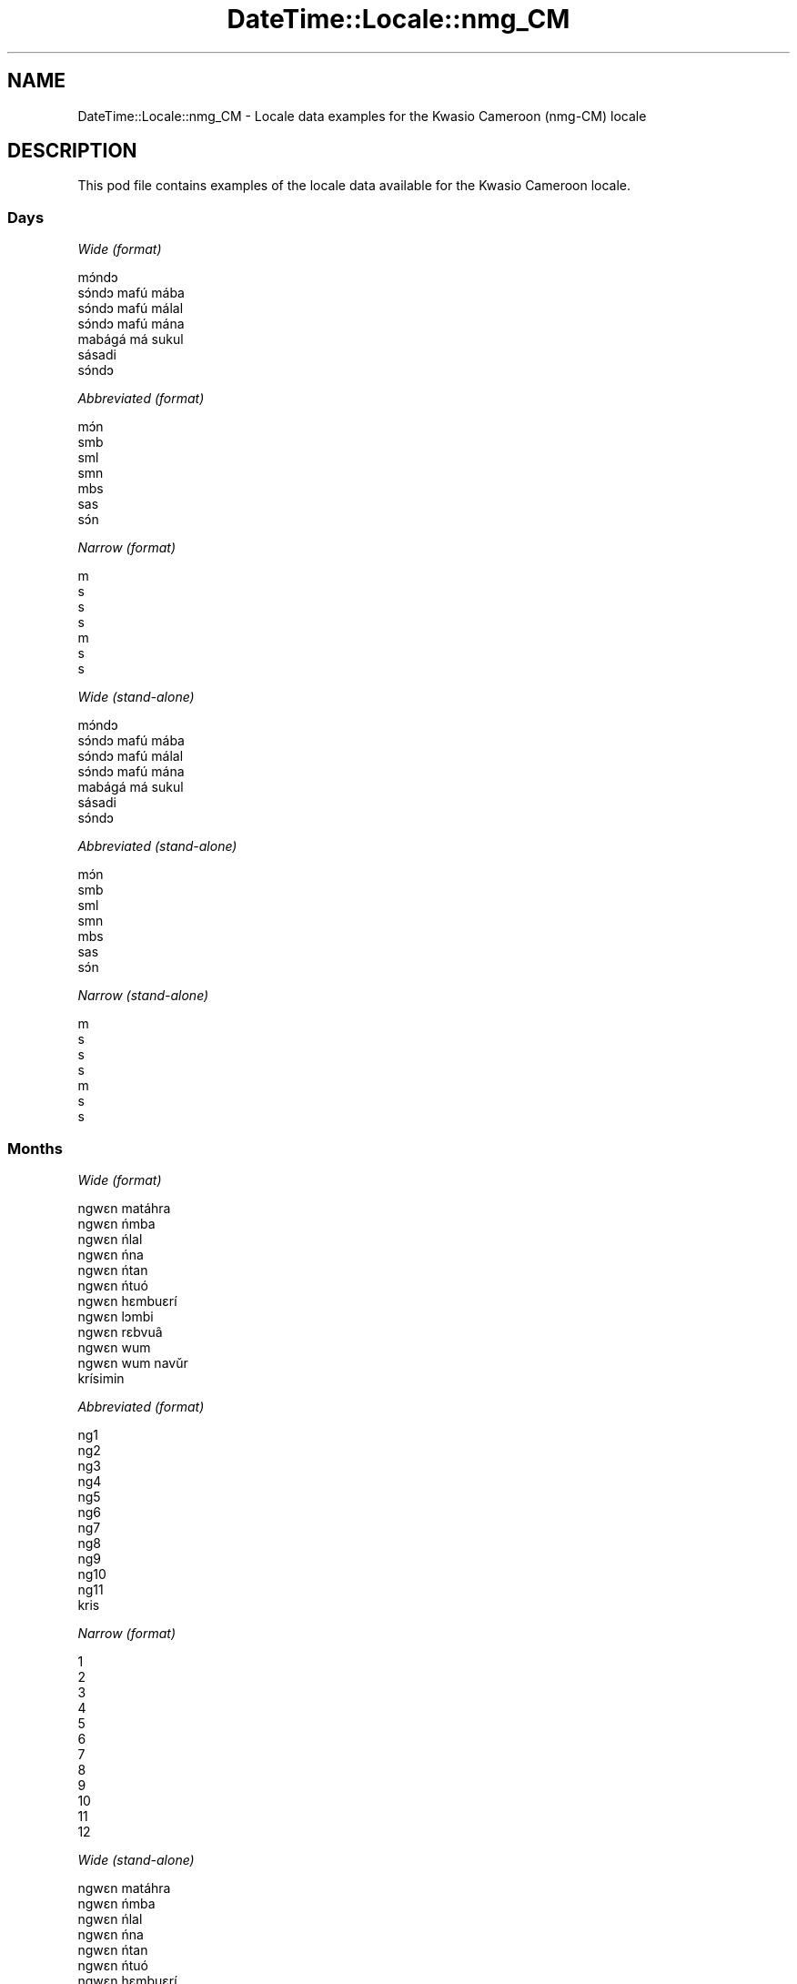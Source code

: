 .\" Automatically generated by Pod::Man 4.10 (Pod::Simple 3.35)
.\"
.\" Standard preamble:
.\" ========================================================================
.de Sp \" Vertical space (when we can't use .PP)
.if t .sp .5v
.if n .sp
..
.de Vb \" Begin verbatim text
.ft CW
.nf
.ne \\$1
..
.de Ve \" End verbatim text
.ft R
.fi
..
.\" Set up some character translations and predefined strings.  \*(-- will
.\" give an unbreakable dash, \*(PI will give pi, \*(L" will give a left
.\" double quote, and \*(R" will give a right double quote.  \*(C+ will
.\" give a nicer C++.  Capital omega is used to do unbreakable dashes and
.\" therefore won't be available.  \*(C` and \*(C' expand to `' in nroff,
.\" nothing in troff, for use with C<>.
.tr \(*W-
.ds C+ C\v'-.1v'\h'-1p'\s-2+\h'-1p'+\s0\v'.1v'\h'-1p'
.ie n \{\
.    ds -- \(*W-
.    ds PI pi
.    if (\n(.H=4u)&(1m=24u) .ds -- \(*W\h'-12u'\(*W\h'-12u'-\" diablo 10 pitch
.    if (\n(.H=4u)&(1m=20u) .ds -- \(*W\h'-12u'\(*W\h'-8u'-\"  diablo 12 pitch
.    ds L" ""
.    ds R" ""
.    ds C` ""
.    ds C' ""
'br\}
.el\{\
.    ds -- \|\(em\|
.    ds PI \(*p
.    ds L" ``
.    ds R" ''
.    ds C`
.    ds C'
'br\}
.\"
.\" Escape single quotes in literal strings from groff's Unicode transform.
.ie \n(.g .ds Aq \(aq
.el       .ds Aq '
.\"
.\" If the F register is >0, we'll generate index entries on stderr for
.\" titles (.TH), headers (.SH), subsections (.SS), items (.Ip), and index
.\" entries marked with X<> in POD.  Of course, you'll have to process the
.\" output yourself in some meaningful fashion.
.\"
.\" Avoid warning from groff about undefined register 'F'.
.de IX
..
.nr rF 0
.if \n(.g .if rF .nr rF 1
.if (\n(rF:(\n(.g==0)) \{\
.    if \nF \{\
.        de IX
.        tm Index:\\$1\t\\n%\t"\\$2"
..
.        if !\nF==2 \{\
.            nr % 0
.            nr F 2
.        \}
.    \}
.\}
.rr rF
.\" ========================================================================
.\"
.IX Title "DateTime::Locale::nmg_CM 3"
.TH DateTime::Locale::nmg_CM 3 "2017-11-04" "perl v5.28.1" "User Contributed Perl Documentation"
.\" For nroff, turn off justification.  Always turn off hyphenation; it makes
.\" way too many mistakes in technical documents.
.if n .ad l
.nh
.SH "NAME"
DateTime::Locale::nmg_CM \- Locale data examples for the Kwasio Cameroon (nmg\-CM) locale
.SH "DESCRIPTION"
.IX Header "DESCRIPTION"
This pod file contains examples of the locale data available for the
Kwasio Cameroon locale.
.SS "Days"
.IX Subsection "Days"
\fIWide (format)\fR
.IX Subsection "Wide (format)"
.PP
.Vb 7
\&  mɔ́ndɔ
\&  sɔ́ndɔ mafú mába
\&  sɔ́ndɔ mafú málal
\&  sɔ́ndɔ mafú mána
\&  mabágá má sukul
\&  sásadi
\&  sɔ́ndɔ
.Ve
.PP
\fIAbbreviated (format)\fR
.IX Subsection "Abbreviated (format)"
.PP
.Vb 7
\&  mɔ́n
\&  smb
\&  sml
\&  smn
\&  mbs
\&  sas
\&  sɔ́n
.Ve
.PP
\fINarrow (format)\fR
.IX Subsection "Narrow (format)"
.PP
.Vb 7
\&  m
\&  s
\&  s
\&  s
\&  m
\&  s
\&  s
.Ve
.PP
\fIWide (stand-alone)\fR
.IX Subsection "Wide (stand-alone)"
.PP
.Vb 7
\&  mɔ́ndɔ
\&  sɔ́ndɔ mafú mába
\&  sɔ́ndɔ mafú málal
\&  sɔ́ndɔ mafú mána
\&  mabágá má sukul
\&  sásadi
\&  sɔ́ndɔ
.Ve
.PP
\fIAbbreviated (stand-alone)\fR
.IX Subsection "Abbreviated (stand-alone)"
.PP
.Vb 7
\&  mɔ́n
\&  smb
\&  sml
\&  smn
\&  mbs
\&  sas
\&  sɔ́n
.Ve
.PP
\fINarrow (stand-alone)\fR
.IX Subsection "Narrow (stand-alone)"
.PP
.Vb 7
\&  m
\&  s
\&  s
\&  s
\&  m
\&  s
\&  s
.Ve
.SS "Months"
.IX Subsection "Months"
\fIWide (format)\fR
.IX Subsection "Wide (format)"
.PP
.Vb 12
\&  ngwɛn matáhra
\&  ngwɛn ńmba
\&  ngwɛn ńlal
\&  ngwɛn ńna
\&  ngwɛn ńtan
\&  ngwɛn ńtuó
\&  ngwɛn hɛmbuɛrí
\&  ngwɛn lɔmbi
\&  ngwɛn rɛbvuâ
\&  ngwɛn wum
\&  ngwɛn wum navǔr
\&  krísimin
.Ve
.PP
\fIAbbreviated (format)\fR
.IX Subsection "Abbreviated (format)"
.PP
.Vb 12
\&  ng1
\&  ng2
\&  ng3
\&  ng4
\&  ng5
\&  ng6
\&  ng7
\&  ng8
\&  ng9
\&  ng10
\&  ng11
\&  kris
.Ve
.PP
\fINarrow (format)\fR
.IX Subsection "Narrow (format)"
.PP
.Vb 12
\&  1
\&  2
\&  3
\&  4
\&  5
\&  6
\&  7
\&  8
\&  9
\&  10
\&  11
\&  12
.Ve
.PP
\fIWide (stand-alone)\fR
.IX Subsection "Wide (stand-alone)"
.PP
.Vb 12
\&  ngwɛn matáhra
\&  ngwɛn ńmba
\&  ngwɛn ńlal
\&  ngwɛn ńna
\&  ngwɛn ńtan
\&  ngwɛn ńtuó
\&  ngwɛn hɛmbuɛrí
\&  ngwɛn lɔmbi
\&  ngwɛn rɛbvuâ
\&  ngwɛn wum
\&  ngwɛn wum navǔr
\&  krísimin
.Ve
.PP
\fIAbbreviated (stand-alone)\fR
.IX Subsection "Abbreviated (stand-alone)"
.PP
.Vb 12
\&  ng1
\&  ng2
\&  ng3
\&  ng4
\&  ng5
\&  ng6
\&  ng7
\&  ng8
\&  ng9
\&  ng10
\&  ng11
\&  kris
.Ve
.PP
\fINarrow (stand-alone)\fR
.IX Subsection "Narrow (stand-alone)"
.PP
.Vb 12
\&  1
\&  2
\&  3
\&  4
\&  5
\&  6
\&  7
\&  8
\&  9
\&  10
\&  11
\&  12
.Ve
.SS "Quarters"
.IX Subsection "Quarters"
\fIWide (format)\fR
.IX Subsection "Wide (format)"
.PP
.Vb 4
\&  Tindɛ nvúr
\&  Tindɛ ńmba
\&  Tindɛ ńlal
\&  Tindɛ ńna
.Ve
.PP
\fIAbbreviated (format)\fR
.IX Subsection "Abbreviated (format)"
.PP
.Vb 4
\&  T1
\&  T2
\&  T3
\&  T4
.Ve
.PP
\fINarrow (format)\fR
.IX Subsection "Narrow (format)"
.PP
.Vb 4
\&  1
\&  2
\&  3
\&  4
.Ve
.PP
\fIWide (stand-alone)\fR
.IX Subsection "Wide (stand-alone)"
.PP
.Vb 4
\&  Tindɛ nvúr
\&  Tindɛ ńmba
\&  Tindɛ ńlal
\&  Tindɛ ńna
.Ve
.PP
\fIAbbreviated (stand-alone)\fR
.IX Subsection "Abbreviated (stand-alone)"
.PP
.Vb 4
\&  T1
\&  T2
\&  T3
\&  T4
.Ve
.PP
\fINarrow (stand-alone)\fR
.IX Subsection "Narrow (stand-alone)"
.PP
.Vb 4
\&  1
\&  2
\&  3
\&  4
.Ve
.SS "Eras"
.IX Subsection "Eras"
\fIWide (format)\fR
.IX Subsection "Wide (format)"
.PP
.Vb 2
\&  Bó Lahlɛ̄
\&  Pfiɛ Burī
.Ve
.PP
\fIAbbreviated (format)\fR
.IX Subsection "Abbreviated (format)"
.PP
.Vb 2
\&  BL
\&  PB
.Ve
.PP
\fINarrow (format)\fR
.IX Subsection "Narrow (format)"
.PP
.Vb 2
\&  BL
\&  PB
.Ve
.SS "Date Formats"
.IX Subsection "Date Formats"
\fIFull\fR
.IX Subsection "Full"
.PP
.Vb 3
\&   2008\-02\-05T18:30:30 = sɔ́ndɔ mafú mába 5 ngwɛn ńmba 2008
\&   1995\-12\-22T09:05:02 = mabágá má sukul 22 krísimin 1995
\&  \-0010\-09\-15T04:44:23 = sásadi 15 ngwɛn rɛbvuâ \-10
.Ve
.PP
\fILong\fR
.IX Subsection "Long"
.PP
.Vb 3
\&   2008\-02\-05T18:30:30 = 5 ngwɛn ńmba 2008
\&   1995\-12\-22T09:05:02 = 22 krísimin 1995
\&  \-0010\-09\-15T04:44:23 = 15 ngwɛn rɛbvuâ \-10
.Ve
.PP
\fIMedium\fR
.IX Subsection "Medium"
.PP
.Vb 3
\&   2008\-02\-05T18:30:30 = 5 ng2 2008
\&   1995\-12\-22T09:05:02 = 22 kris 1995
\&  \-0010\-09\-15T04:44:23 = 15 ng9 \-10
.Ve
.PP
\fIShort\fR
.IX Subsection "Short"
.PP
.Vb 3
\&   2008\-02\-05T18:30:30 = 5/2/2008
\&   1995\-12\-22T09:05:02 = 22/12/1995
\&  \-0010\-09\-15T04:44:23 = 15/9/\-10
.Ve
.SS "Time Formats"
.IX Subsection "Time Formats"
\fIFull\fR
.IX Subsection "Full"
.PP
.Vb 3
\&   2008\-02\-05T18:30:30 = 18:30:30 UTC
\&   1995\-12\-22T09:05:02 = 09:05:02 UTC
\&  \-0010\-09\-15T04:44:23 = 04:44:23 UTC
.Ve
.PP
\fILong\fR
.IX Subsection "Long"
.PP
.Vb 3
\&   2008\-02\-05T18:30:30 = 18:30:30 UTC
\&   1995\-12\-22T09:05:02 = 09:05:02 UTC
\&  \-0010\-09\-15T04:44:23 = 04:44:23 UTC
.Ve
.PP
\fIMedium\fR
.IX Subsection "Medium"
.PP
.Vb 3
\&   2008\-02\-05T18:30:30 = 18:30:30
\&   1995\-12\-22T09:05:02 = 09:05:02
\&  \-0010\-09\-15T04:44:23 = 04:44:23
.Ve
.PP
\fIShort\fR
.IX Subsection "Short"
.PP
.Vb 3
\&   2008\-02\-05T18:30:30 = 18:30
\&   1995\-12\-22T09:05:02 = 09:05
\&  \-0010\-09\-15T04:44:23 = 04:44
.Ve
.SS "Datetime Formats"
.IX Subsection "Datetime Formats"
\fIFull\fR
.IX Subsection "Full"
.PP
.Vb 3
\&   2008\-02\-05T18:30:30 = sɔ́ndɔ mafú mába 5 ngwɛn ńmba 2008 18:30:30 UTC
\&   1995\-12\-22T09:05:02 = mabágá má sukul 22 krísimin 1995 09:05:02 UTC
\&  \-0010\-09\-15T04:44:23 = sásadi 15 ngwɛn rɛbvuâ \-10 04:44:23 UTC
.Ve
.PP
\fILong\fR
.IX Subsection "Long"
.PP
.Vb 3
\&   2008\-02\-05T18:30:30 = 5 ngwɛn ńmba 2008 18:30:30 UTC
\&   1995\-12\-22T09:05:02 = 22 krísimin 1995 09:05:02 UTC
\&  \-0010\-09\-15T04:44:23 = 15 ngwɛn rɛbvuâ \-10 04:44:23 UTC
.Ve
.PP
\fIMedium\fR
.IX Subsection "Medium"
.PP
.Vb 3
\&   2008\-02\-05T18:30:30 = 5 ng2 2008 18:30:30
\&   1995\-12\-22T09:05:02 = 22 kris 1995 09:05:02
\&  \-0010\-09\-15T04:44:23 = 15 ng9 \-10 04:44:23
.Ve
.PP
\fIShort\fR
.IX Subsection "Short"
.PP
.Vb 3
\&   2008\-02\-05T18:30:30 = 5/2/2008 18:30
\&   1995\-12\-22T09:05:02 = 22/12/1995 09:05
\&  \-0010\-09\-15T04:44:23 = 15/9/\-10 04:44
.Ve
.SS "Available Formats"
.IX Subsection "Available Formats"
\fIBh (h B)\fR
.IX Subsection "Bh (h B)"
.PP
.Vb 3
\&   2008\-02\-05T18:30:30 = 6 B
\&   1995\-12\-22T09:05:02 = 9 B
\&  \-0010\-09\-15T04:44:23 = 4 B
.Ve
.PP
\fIBhm (h:mm B)\fR
.IX Subsection "Bhm (h:mm B)"
.PP
.Vb 3
\&   2008\-02\-05T18:30:30 = 6:30 B
\&   1995\-12\-22T09:05:02 = 9:05 B
\&  \-0010\-09\-15T04:44:23 = 4:44 B
.Ve
.PP
\fIBhms (h:mm:ss B)\fR
.IX Subsection "Bhms (h:mm:ss B)"
.PP
.Vb 3
\&   2008\-02\-05T18:30:30 = 6:30:30 B
\&   1995\-12\-22T09:05:02 = 9:05:02 B
\&  \-0010\-09\-15T04:44:23 = 4:44:23 B
.Ve
.PP
\fIE (ccc)\fR
.IX Subsection "E (ccc)"
.PP
.Vb 3
\&   2008\-02\-05T18:30:30 = smb
\&   1995\-12\-22T09:05:02 = mbs
\&  \-0010\-09\-15T04:44:23 = sas
.Ve
.PP
\fIEBhm (E h:mm B)\fR
.IX Subsection "EBhm (E h:mm B)"
.PP
.Vb 3
\&   2008\-02\-05T18:30:30 = smb 6:30 B
\&   1995\-12\-22T09:05:02 = mbs 9:05 B
\&  \-0010\-09\-15T04:44:23 = sas 4:44 B
.Ve
.PP
\fIEBhms (E h:mm:ss B)\fR
.IX Subsection "EBhms (E h:mm:ss B)"
.PP
.Vb 3
\&   2008\-02\-05T18:30:30 = smb 6:30:30 B
\&   1995\-12\-22T09:05:02 = mbs 9:05:02 B
\&  \-0010\-09\-15T04:44:23 = sas 4:44:23 B
.Ve
.PP
\fIEHm (E HH:mm)\fR
.IX Subsection "EHm (E HH:mm)"
.PP
.Vb 3
\&   2008\-02\-05T18:30:30 = smb 18:30
\&   1995\-12\-22T09:05:02 = mbs 09:05
\&  \-0010\-09\-15T04:44:23 = sas 04:44
.Ve
.PP
\fIEHms (E HH:mm:ss)\fR
.IX Subsection "EHms (E HH:mm:ss)"
.PP
.Vb 3
\&   2008\-02\-05T18:30:30 = smb 18:30:30
\&   1995\-12\-22T09:05:02 = mbs 09:05:02
\&  \-0010\-09\-15T04:44:23 = sas 04:44:23
.Ve
.PP
\fIEd (E d)\fR
.IX Subsection "Ed (E d)"
.PP
.Vb 3
\&   2008\-02\-05T18:30:30 = smb 5
\&   1995\-12\-22T09:05:02 = mbs 22
\&  \-0010\-09\-15T04:44:23 = sas 15
.Ve
.PP
\fIEhm (E h:mm a)\fR
.IX Subsection "Ehm (E h:mm a)"
.PP
.Vb 3
\&   2008\-02\-05T18:30:30 = smb 6:30 kugú
\&   1995\-12\-22T09:05:02 = mbs 9:05 maná
\&  \-0010\-09\-15T04:44:23 = sas 4:44 maná
.Ve
.PP
\fIEhms (E h:mm:ss a)\fR
.IX Subsection "Ehms (E h:mm:ss a)"
.PP
.Vb 3
\&   2008\-02\-05T18:30:30 = smb 6:30:30 kugú
\&   1995\-12\-22T09:05:02 = mbs 9:05:02 maná
\&  \-0010\-09\-15T04:44:23 = sas 4:44:23 maná
.Ve
.PP
\fIGy (G y)\fR
.IX Subsection "Gy (G y)"
.PP
.Vb 3
\&   2008\-02\-05T18:30:30 = PB 2008
\&   1995\-12\-22T09:05:02 = PB 1995
\&  \-0010\-09\-15T04:44:23 = BL \-10
.Ve
.PP
\fIGyMMM (G y \s-1MMM\s0)\fR
.IX Subsection "GyMMM (G y MMM)"
.PP
.Vb 3
\&   2008\-02\-05T18:30:30 = PB 2008 ng2
\&   1995\-12\-22T09:05:02 = PB 1995 kris
\&  \-0010\-09\-15T04:44:23 = BL \-10 ng9
.Ve
.PP
\fIGyMMMEd (G y \s-1MMM\s0 d, E)\fR
.IX Subsection "GyMMMEd (G y MMM d, E)"
.PP
.Vb 3
\&   2008\-02\-05T18:30:30 = PB 2008 ng2 5, smb
\&   1995\-12\-22T09:05:02 = PB 1995 kris 22, mbs
\&  \-0010\-09\-15T04:44:23 = BL \-10 ng9 15, sas
.Ve
.PP
\fIGyMMMd (G y \s-1MMM\s0 d)\fR
.IX Subsection "GyMMMd (G y MMM d)"
.PP
.Vb 3
\&   2008\-02\-05T18:30:30 = PB 2008 ng2 5
\&   1995\-12\-22T09:05:02 = PB 1995 kris 22
\&  \-0010\-09\-15T04:44:23 = BL \-10 ng9 15
.Ve
.PP
\fIH (\s-1HH\s0)\fR
.IX Subsection "H (HH)"
.PP
.Vb 3
\&   2008\-02\-05T18:30:30 = 18
\&   1995\-12\-22T09:05:02 = 09
\&  \-0010\-09\-15T04:44:23 = 04
.Ve
.PP
\fIHm (HH:mm)\fR
.IX Subsection "Hm (HH:mm)"
.PP
.Vb 3
\&   2008\-02\-05T18:30:30 = 18:30
\&   1995\-12\-22T09:05:02 = 09:05
\&  \-0010\-09\-15T04:44:23 = 04:44
.Ve
.PP
\fIHms (HH:mm:ss)\fR
.IX Subsection "Hms (HH:mm:ss)"
.PP
.Vb 3
\&   2008\-02\-05T18:30:30 = 18:30:30
\&   1995\-12\-22T09:05:02 = 09:05:02
\&  \-0010\-09\-15T04:44:23 = 04:44:23
.Ve
.PP
\fIHmsv (HH:mm:ss v)\fR
.IX Subsection "Hmsv (HH:mm:ss v)"
.PP
.Vb 3
\&   2008\-02\-05T18:30:30 = 18:30:30 UTC
\&   1995\-12\-22T09:05:02 = 09:05:02 UTC
\&  \-0010\-09\-15T04:44:23 = 04:44:23 UTC
.Ve
.PP
\fIHmv (HH:mm v)\fR
.IX Subsection "Hmv (HH:mm v)"
.PP
.Vb 3
\&   2008\-02\-05T18:30:30 = 18:30 UTC
\&   1995\-12\-22T09:05:02 = 09:05 UTC
\&  \-0010\-09\-15T04:44:23 = 04:44 UTC
.Ve
.PP
\fIM (L)\fR
.IX Subsection "M (L)"
.PP
.Vb 3
\&   2008\-02\-05T18:30:30 = 2
\&   1995\-12\-22T09:05:02 = 12
\&  \-0010\-09\-15T04:44:23 = 9
.Ve
.PP
\fIMEd (E d/M)\fR
.IX Subsection "MEd (E d/M)"
.PP
.Vb 3
\&   2008\-02\-05T18:30:30 = smb 5/2
\&   1995\-12\-22T09:05:02 = mbs 22/12
\&  \-0010\-09\-15T04:44:23 = sas 15/9
.Ve
.PP
\fI\s-1MMM\s0 (\s-1LLL\s0)\fR
.IX Subsection "MMM (LLL)"
.PP
.Vb 3
\&   2008\-02\-05T18:30:30 = ng2
\&   1995\-12\-22T09:05:02 = kris
\&  \-0010\-09\-15T04:44:23 = ng9
.Ve
.PP
\fIMMMEd (E d \s-1MMM\s0)\fR
.IX Subsection "MMMEd (E d MMM)"
.PP
.Vb 3
\&   2008\-02\-05T18:30:30 = smb 5 ng2
\&   1995\-12\-22T09:05:02 = mbs 22 kris
\&  \-0010\-09\-15T04:44:23 = sas 15 ng9
.Ve
.PP
\fIMMMMW-count-other ('week' W 'of' \s-1MMMM\s0)\fR
.IX Subsection "MMMMW-count-other ('week' W 'of' MMMM)"
.PP
.Vb 3
\&   2008\-02\-05T18:30:30 = week 1 of ngwɛn ńmba
\&   1995\-12\-22T09:05:02 = week 3 of krísimin
\&  \-0010\-09\-15T04:44:23 = week 2 of ngwɛn rɛbvuâ
.Ve
.PP
\fIMMMMd (\s-1MMMM\s0 d)\fR
.IX Subsection "MMMMd (MMMM d)"
.PP
.Vb 3
\&   2008\-02\-05T18:30:30 = ngwɛn ńmba 5
\&   1995\-12\-22T09:05:02 = krísimin 22
\&  \-0010\-09\-15T04:44:23 = ngwɛn rɛbvuâ 15
.Ve
.PP
\fIMMMd (d \s-1MMM\s0)\fR
.IX Subsection "MMMd (d MMM)"
.PP
.Vb 3
\&   2008\-02\-05T18:30:30 = 5 ng2
\&   1995\-12\-22T09:05:02 = 22 kris
\&  \-0010\-09\-15T04:44:23 = 15 ng9
.Ve
.PP
\fIMd (d/M)\fR
.IX Subsection "Md (d/M)"
.PP
.Vb 3
\&   2008\-02\-05T18:30:30 = 5/2
\&   1995\-12\-22T09:05:02 = 22/12
\&  \-0010\-09\-15T04:44:23 = 15/9
.Ve
.PP
\fId (d)\fR
.IX Subsection "d (d)"
.PP
.Vb 3
\&   2008\-02\-05T18:30:30 = 5
\&   1995\-12\-22T09:05:02 = 22
\&  \-0010\-09\-15T04:44:23 = 15
.Ve
.PP
\fIh (h a)\fR
.IX Subsection "h (h a)"
.PP
.Vb 3
\&   2008\-02\-05T18:30:30 = 6 kugú
\&   1995\-12\-22T09:05:02 = 9 maná
\&  \-0010\-09\-15T04:44:23 = 4 maná
.Ve
.PP
\fIhm (h:mm a)\fR
.IX Subsection "hm (h:mm a)"
.PP
.Vb 3
\&   2008\-02\-05T18:30:30 = 6:30 kugú
\&   1995\-12\-22T09:05:02 = 9:05 maná
\&  \-0010\-09\-15T04:44:23 = 4:44 maná
.Ve
.PP
\fIhms (h:mm:ss a)\fR
.IX Subsection "hms (h:mm:ss a)"
.PP
.Vb 3
\&   2008\-02\-05T18:30:30 = 6:30:30 kugú
\&   1995\-12\-22T09:05:02 = 9:05:02 maná
\&  \-0010\-09\-15T04:44:23 = 4:44:23 maná
.Ve
.PP
\fIhmsv (h:mm:ss a v)\fR
.IX Subsection "hmsv (h:mm:ss a v)"
.PP
.Vb 3
\&   2008\-02\-05T18:30:30 = 6:30:30 kugú UTC
\&   1995\-12\-22T09:05:02 = 9:05:02 maná UTC
\&  \-0010\-09\-15T04:44:23 = 4:44:23 maná UTC
.Ve
.PP
\fIhmv (h:mm a v)\fR
.IX Subsection "hmv (h:mm a v)"
.PP
.Vb 3
\&   2008\-02\-05T18:30:30 = 6:30 kugú UTC
\&   1995\-12\-22T09:05:02 = 9:05 maná UTC
\&  \-0010\-09\-15T04:44:23 = 4:44 maná UTC
.Ve
.PP
\fIms (m:ss)\fR
.IX Subsection "ms (m:ss)"
.PP
.Vb 3
\&   2008\-02\-05T18:30:30 = 30:30
\&   1995\-12\-22T09:05:02 = 5:02
\&  \-0010\-09\-15T04:44:23 = 44:23
.Ve
.PP
\fIy (y)\fR
.IX Subsection "y (y)"
.PP
.Vb 3
\&   2008\-02\-05T18:30:30 = 2008
\&   1995\-12\-22T09:05:02 = 1995
\&  \-0010\-09\-15T04:44:23 = \-10
.Ve
.PP
\fIyM (M/y)\fR
.IX Subsection "yM (M/y)"
.PP
.Vb 3
\&   2008\-02\-05T18:30:30 = 2/2008
\&   1995\-12\-22T09:05:02 = 12/1995
\&  \-0010\-09\-15T04:44:23 = 9/\-10
.Ve
.PP
\fIyMEd (E d/M/y)\fR
.IX Subsection "yMEd (E d/M/y)"
.PP
.Vb 3
\&   2008\-02\-05T18:30:30 = smb 5/2/2008
\&   1995\-12\-22T09:05:02 = mbs 22/12/1995
\&  \-0010\-09\-15T04:44:23 = sas 15/9/\-10
.Ve
.PP
\fIyMMM (\s-1MMM\s0 y)\fR
.IX Subsection "yMMM (MMM y)"
.PP
.Vb 3
\&   2008\-02\-05T18:30:30 = ng2 2008
\&   1995\-12\-22T09:05:02 = kris 1995
\&  \-0010\-09\-15T04:44:23 = ng9 \-10
.Ve
.PP
\fIyMMMEd (E d \s-1MMM\s0 y)\fR
.IX Subsection "yMMMEd (E d MMM y)"
.PP
.Vb 3
\&   2008\-02\-05T18:30:30 = smb 5 ng2 2008
\&   1995\-12\-22T09:05:02 = mbs 22 kris 1995
\&  \-0010\-09\-15T04:44:23 = sas 15 ng9 \-10
.Ve
.PP
\fIyMMMM (y \s-1MMMM\s0)\fR
.IX Subsection "yMMMM (y MMMM)"
.PP
.Vb 3
\&   2008\-02\-05T18:30:30 = 2008 ngwɛn ńmba
\&   1995\-12\-22T09:05:02 = 1995 krísimin
\&  \-0010\-09\-15T04:44:23 = \-10 ngwɛn rɛbvuâ
.Ve
.PP
\fIyMMMd (d \s-1MMM\s0 y)\fR
.IX Subsection "yMMMd (d MMM y)"
.PP
.Vb 3
\&   2008\-02\-05T18:30:30 = 5 ng2 2008
\&   1995\-12\-22T09:05:02 = 22 kris 1995
\&  \-0010\-09\-15T04:44:23 = 15 ng9 \-10
.Ve
.PP
\fIyMd (d/M/y)\fR
.IX Subsection "yMd (d/M/y)"
.PP
.Vb 3
\&   2008\-02\-05T18:30:30 = 5/2/2008
\&   1995\-12\-22T09:05:02 = 22/12/1995
\&  \-0010\-09\-15T04:44:23 = 15/9/\-10
.Ve
.PP
\fIyQQQ (\s-1QQQ\s0 y)\fR
.IX Subsection "yQQQ (QQQ y)"
.PP
.Vb 3
\&   2008\-02\-05T18:30:30 = T1 2008
\&   1995\-12\-22T09:05:02 = T4 1995
\&  \-0010\-09\-15T04:44:23 = T3 \-10
.Ve
.PP
\fIyQQQQ (\s-1QQQQ\s0 y)\fR
.IX Subsection "yQQQQ (QQQQ y)"
.PP
.Vb 3
\&   2008\-02\-05T18:30:30 = Tindɛ nvúr 2008
\&   1995\-12\-22T09:05:02 = Tindɛ ńna 1995
\&  \-0010\-09\-15T04:44:23 = Tindɛ ńlal \-10
.Ve
.PP
\fIyw-count-other ('week' w 'of' Y)\fR
.IX Subsection "yw-count-other ('week' w 'of' Y)"
.PP
.Vb 3
\&   2008\-02\-05T18:30:30 = week 6 of 2008
\&   1995\-12\-22T09:05:02 = week 51 of 1995
\&  \-0010\-09\-15T04:44:23 = week 37 of \-10
.Ve
.SS "Miscellaneous"
.IX Subsection "Miscellaneous"
\fIPrefers 24 hour time?\fR
.IX Subsection "Prefers 24 hour time?"
.PP
Yes
.PP
\fILocal first day of the week\fR
.IX Subsection "Local first day of the week"
.PP
1 (mɔ́ndɔ)
.SH "SUPPORT"
.IX Header "SUPPORT"
See DateTime::Locale.
